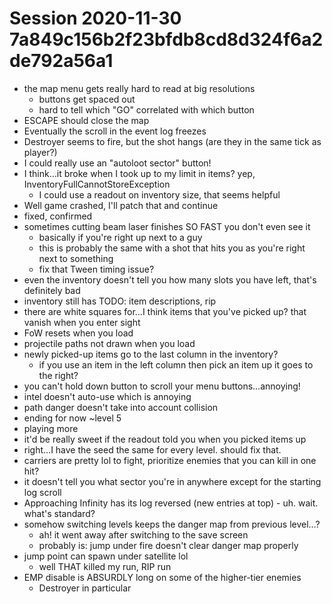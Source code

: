 * Session 2020-11-30 7a849c156b2f23bfdb8cd8d324f6a2de792a56a1
+ the map menu gets really hard to read at big resolutions
  - buttons get spaced out
  - hard to tell which "GO" correlated with which button
+ ESCAPE should close the map
+ Eventually the scroll in the event log freezes
+ Destroyer seems to fire, but the shot hangs (are they in the same tick as player?)
+ I could really use an "autoloot sector" button!
+ I think...it broke when I took up to my limit in items? yep, InventoryFullCannotStoreException
  - I could use a readout on inventory size, that seems helpful
+ Well game crashed, I'll patch that and continue
+ fixed, confirmed
+ sometimes cutting beam laser finishes SO FAST you don't even see it
  - basically if you're right up next to a guy
  - this is probably the same with a shot that hits you as you're right next to something
  - fix that Tween timing issue?
+ even the inventory doesn't tell you how many slots you have left, that's definitely bad
+ inventory still has TODO: item descriptions, rip
+ there are white squares for...I think items that you've picked up? that vanish when you enter sight
+ FoW resets when you load
+ projectile paths not drawn when you load
+ newly picked-up items go to the last column in the inventory?
  - if you use an item in the left column then pick an item up it goes to the right?
+ you can't hold down button to scroll your menu buttons...annoying!
+ intel doesn't auto-use which is annoying
+ path danger doesn't take into account collision
+ ending for now ~level 5
+ playing more
+ it'd be really sweet if the readout told you when you picked items up
+ right...I have the seed the same for every level. should fix that.
+ carriers are pretty lol to fight, prioritize enemies that you can kill in one hit?
+ it doesn't tell you what sector you're in anywhere except for the starting log scroll
+ Approaching Infinity has its log reversed (new entries at top) - uh. wait. what's standard?
+ somehow switching levels keeps the danger map from previous level...?
  - ah! it went away after switching to the save screen
  - probably is: jump under fire doesn't clear danger map properly
+ jump point can spawn under satellite lol
  - well THAT killed my run, RIP run
+ EMP disable is ABSURDLY long on some of the higher-tier enemies
  - Destroyer in particular
